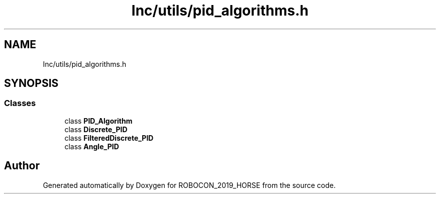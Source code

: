 .TH "Inc/utils/pid_algorithms.h" 3 "Sun May 12 2019" "ROBOCON_2019_HORSE" \" -*- nroff -*-
.ad l
.nh
.SH NAME
Inc/utils/pid_algorithms.h
.SH SYNOPSIS
.br
.PP
.SS "Classes"

.in +1c
.ti -1c
.RI "class \fBPID_Algorithm\fP"
.br
.ti -1c
.RI "class \fBDiscrete_PID\fP"
.br
.ti -1c
.RI "class \fBFilteredDiscrete_PID\fP"
.br
.ti -1c
.RI "class \fBAngle_PID\fP"
.br
.in -1c
.SH "Author"
.PP 
Generated automatically by Doxygen for ROBOCON_2019_HORSE from the source code\&.
